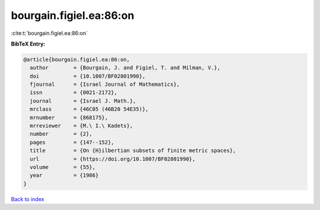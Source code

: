 bourgain.figiel.ea:86:on
========================

:cite:t:`bourgain.figiel.ea:86:on`

**BibTeX Entry:**

.. code-block:: bibtex

   @article{bourgain.figiel.ea:86:on,
     author        = {Bourgain, J. and Figiel, T. and Milman, V.},
     doi           = {10.1007/BF02801990},
     fjournal      = {Israel Journal of Mathematics},
     issn          = {0021-2172},
     journal       = {Israel J. Math.},
     mrclass       = {46C05 (46B20 54E35)},
     mrnumber      = {868175},
     mrreviewer    = {M.\ I.\ Kadets},
     number        = {2},
     pages         = {147--152},
     title         = {On {H}ilbertian subsets of finite metric spaces},
     url           = {https://doi.org/10.1007/BF02801990},
     volume        = {55},
     year          = {1986}
   }

`Back to index <../By-Cite-Keys.html>`_
